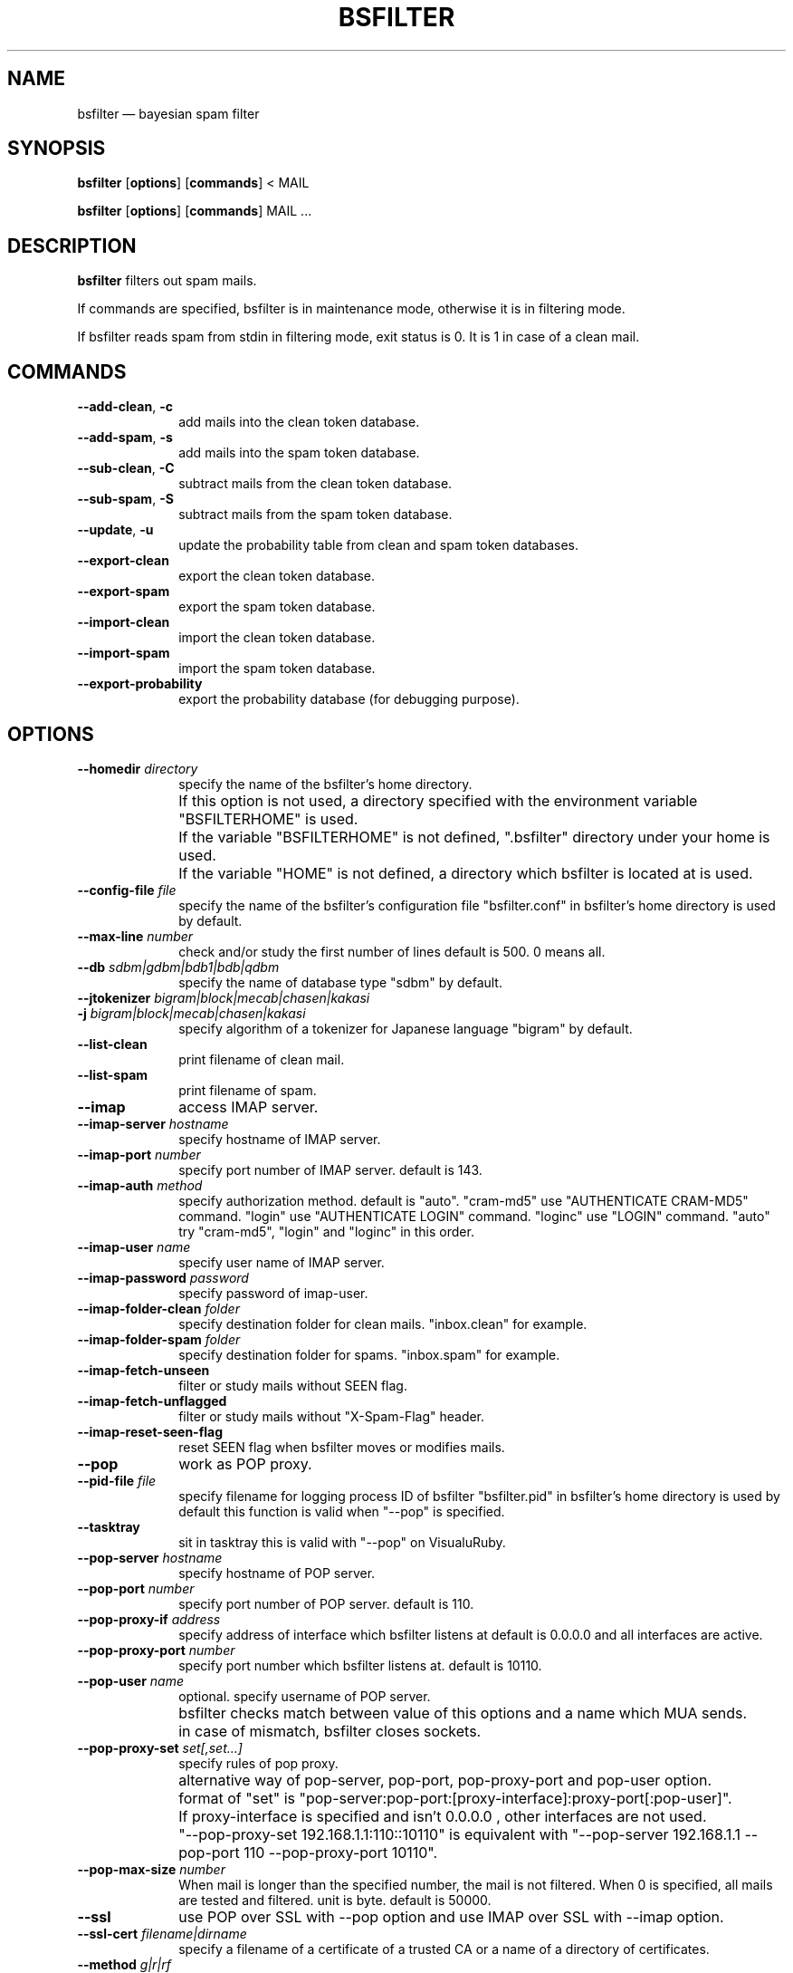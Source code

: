 .TH "BSFILTER" "1" 
.SH "NAME" 
bsfilter \(em bayesian spam filter 
.SH "SYNOPSIS" 
.PP 
\fBbsfilter\fR [\fBoptions\fP]  [\fBcommands\fP]  < MAIL 
.PP 
\fBbsfilter\fR [\fBoptions\fP]  [\fBcommands\fP]  MAIL ... 
.SH "DESCRIPTION" 
.PP 
\fBbsfilter\fR filters out spam 
mails. 
.PP 
If commands are specified, bsfilter is in maintenance mode, 
otherwise it is in filtering mode. 
.PP 
If bsfilter reads spam from stdin in filtering mode, exit 
status is 0. It is 1 in case of a clean mail. 
.SH "COMMANDS" 
.IP "\fB\-\-add-clean\fP, \fB-c\fP" 10 
add mails into the clean token database. 
.IP "\fB\-\-add-spam\fP, \fB-s\fP" 10 
add mails into the spam token database. 
.IP "\fB\-\-sub-clean\fP, \fB-C\fP" 10 
subtract mails from the clean token database. 
.IP "\fB\-\-sub-spam\fP, \fB-S\fP" 10 
subtract mails from the spam token database. 
.IP "\fB\-\-update\fP, \fB-u\fP" 10 
update the probability table from clean and spam token 
databases. 
.IP "\fB\-\-export-clean\fP" 10 
export the clean token database. 
.IP "\fB\-\-export-spam\fP" 10 
export the spam token database. 
.IP "\fB\-\-import-clean\fP" 10 
import the clean token database. 
.IP "\fB\-\-import-spam\fP" 10 
import the spam token database. 
.IP "\fB\-\-export-probability\fP" 10 
export the probability database (for debugging purpose). 
.SH "OPTIONS" 
.IP "\fB\-\-homedir \fIdirectory\fR\fP" 10 
specify the name of the bsfilter's home 
directory. 
.IP "" 10 
If this option is not used, a directory specified with 
the environment variable "BSFILTERHOME" is used. 
.IP "" 10 
If the variable "BSFILTERHOME" is not defined, 
".bsfilter" directory under your home is used. 
.IP "" 10 
If the variable "HOME" is not defined, a directory 
which bsfilter is located at is used. 
.IP "\fB\-\-config-file \fIfile\fR\fP" 10 
specify the name of the bsfilter's configuration file 
"bsfilter.conf" in bsfilter's home directory is used by 
default. 
.IP "\fB\-\-max-line \fInumber\fR\fP" 10 
check and/or study the first number of lines default 
is 500. 0 means all. 
.IP "\fB\-\-db \fIsdbm|gdbm|bdb1|bdb|qdbm\fR\fP" 10 
specify the name of database type "sdbm" by default. 
.IP "\fB\-\-jtokenizer \fIbigram|block|mecab|chasen|kakasi\fR\fP" 10 
.IP "\fB-j \fIbigram|block|mecab|chasen|kakasi\fR\fP" 10 
specify algorithm of a tokenizer for Japanese language 
"bigram" by default. 
.IP "\fB\-\-list-clean\fP" 10 
print filename of clean mail. 
.IP "\fB\-\-list-spam\fP" 10 
print filename of spam. 
.IP "\fB\-\-imap\fP" 10 
access IMAP server. 
.IP "\fB\-\-imap-server \fIhostname\fR\fP" 10 
specify hostname of IMAP server. 
.IP "\fB\-\-imap-port \fInumber\fR\fP" 10 
specify port number of IMAP server. default is 
143. 
.IP "\fB\-\-imap-auth \fImethod\fR\fP" 10 
specify authorization method. default is "auto". 
"cram-md5" use "AUTHENTICATE CRAM-MD5" command. 
"login" use "AUTHENTICATE LOGIN" command. 
"loginc" use "LOGIN" command. 
"auto" try "cram-md5", "login" and "loginc" in this order. 
 
.IP "\fB\-\-imap-user \fIname\fR\fP" 10 
specify user name of IMAP server. 
.IP "\fB\-\-imap-password \fIpassword\fR\fP" 10 
specify password of imap-user. 
.IP "\fB\-\-imap-folder-clean \fIfolder\fR\fP" 10 
specify destination folder for clean 
mails. "inbox.clean" for example. 
.IP "\fB\-\-imap-folder-spam \fIfolder\fR\fP" 10 
specify destination folder for spams. "inbox.spam" for 
example. 
.IP "\fB\-\-imap-fetch-unseen\fP" 10 
filter or study mails without SEEN flag. 
.IP "\fB\-\-imap-fetch-unflagged\fP" 10 
filter or study mails without "X-Spam-Flag" 
header. 
.IP "\fB\-\-imap-reset-seen-flag\fP" 10 
reset SEEN flag when bsfilter moves or modifies 
mails. 
.IP "\fB\-\-pop\fP" 10 
work as POP proxy. 
.IP "\fB\-\-pid-file \fIfile\fR\fP" 10 
specify filename for logging process ID of bsfilter 
"bsfilter.pid" in bsfilter's home directory is used by 
default this function is valid when "\-\-pop" is 
specified. 
.IP "\fB\-\-tasktray\fP" 10 
sit in tasktray this is valid with "\-\-pop" on 
VisualuRuby. 
.IP "\fB\-\-pop-server \fIhostname\fR\fP" 10 
specify hostname of POP server. 
.IP "\fB\-\-pop-port \fInumber\fR\fP" 10 
specify port number of POP server. default is 
110. 
.IP "\fB\-\-pop-proxy-if \fIaddress\fR\fP" 10 
specify address of interface which bsfilter listens at 
default is 0.0.0.0 and all interfaces are active. 
.IP "\fB\-\-pop-proxy-port \fInumber\fR\fP" 10 
specify port number which bsfilter listens at. default 
is 10110. 
.IP "\fB\-\-pop-user \fIname\fR\fP" 10 
optional. specify username of POP server. 
.IP "" 10 
bsfilter checks match between value of this options 
and a name which MUA sends. 
.IP "" 10 
in case of mismatch, bsfilter closes sockets. 
.IP "\fB\-\-pop-proxy-set \fIset[,set...]\fR\fP" 10 
specify rules of pop proxy. 
.IP "" 10 
alternative way of pop-server, pop-port, 
pop-proxy-port and pop-user option. 
.IP "" 10 
format of "set" is 
"pop-server:pop-port:[proxy-interface]:proxy-port[:pop-user]". 
.IP "" 10 
If proxy-interface is specified and isn't 0.0.0.0 , 
other interfaces are not used. 
.IP "" 10 
"\-\-pop-proxy-set 192.168.1.1:110::10110" is equivalent 
with "\-\-pop-server 192.168.1.1 \-\-pop-port 110 
\-\-pop-proxy-port 10110". 
.IP "\fB\-\-pop-max-size \fInumber\fR\fP" 10 
When mail is longer than the specified number, the 
mail is not filtered.  When 0 is specified, all mails are 
tested and filtered.  unit is byte. default is 
50000. 
.IP "\fB\-\-ssl\fP" 10 
use POP over SSL with \-\-pop option and use IMAP over SSL 
with \-\-imap option. 
.IP "\fB\-\-ssl-cert \fIfilename|dirname\fR\fP" 10 
specify a filename of a certificate of a trusted CA or a 
name of a directory of certificates. 
.IP "\fB\-\-method \fIg|r|rf\fR\fP" 10 
.IP "\fB-m \fIg|r|rf\fR\fP" 10 
specify filtering method. "rf" by default.  "g" means 
Paul Graham method, "r" means Gary Robinson method, and 
"rf" means Robinson-Fisher method. 
.IP "\fB\-\-spam-cutoff \fInumber\fR\fP" 10 
specify spam-cutoff value.  0.9 by default for Paul 
Graham method.  0.582 by default for Gary Robinson method. 
0.95 by default for Robinson-Fisher method. 
.IP "\fB\-\-auto-update\fP, \fB-a\fP" 10 
recognize mails, add them into clean or spam token database 
and update the probability table. 
.IP "\fB\-\-disable-degeneration\fP, \fB-D\fP" 10 
disable degeneration during probability table 
lookup. 
.IP "\fB\-\-disable-utf-8\fP" 10 
disable utf-8 support. 
.IP "\fB\-\-refer-header \fIheader[,header...]\fR\fP" 10 
refer specified headers of mails. 
.IP "\fB\-\-ignore-header\fP, \fB-H\fP" 10 
ignore headers of mails. 
(it is same as \-\-refer-header "".) 
.IP "\fB\-\-ignore-body\fP, \fB-B\fP" 10 
ignore body of mails, except URL or mail address. 
.IP "\fB\-\-ignore-plain-text-part\fP" 10 
ignore plain text part if html part is included in the mail. 
.IP "\fB\-\-ignore-after-last-atag\fP" 10 
ignore text after last "A" tag. 
.IP "\fB\-\-mark-in-token \fIcharacters\fR\fP" 10 
specify characters which are allowable in a token 
"*'!" by default. 
.IP "\fB\-\-show-process\fP" 10 
show summary of execution. 
.IP "\fB\-\-show-new-token\fP" 10 
show tokens which are newly added into the token 
database. 
.IP "\fB\-\-mbox\fP" 10 
use "unix from" to divide mbox format file. 
.IP "\fB\-\-max-mail \fInumber\fR\fP" 10 
reduce token database when the number of stored mails 
is larger than this one 10000 by default. 
.IP "\fB\-\-min-mail \fInumber\fR\fP" 10 
reduce token database as if this number of mails are 
stored 8000 by default. 
.IP "\fB\-\-pipe\fP" 10 
write a mail to stdout.  this options is invalid when 
"\-\-imap" or "\-\-pop" is specified. 
.IP "\fB\-\-insert-revision\fP" 10 
insert "X-Spam-Revision: bsfilter release..." into a mail. 
.IP "\fB\-\-insert-flag\fP" 10 
insert "X-Spam-Flag: Yes" or "X-Spam-Flag: No" into a 
mail. 
.IP "\fB\-\-insert-probability\fP" 10 
insert "X-Spam-Probability: number" into a mail. 
.IP "\fB\-\-header-prefix \fIstring\fR\fP" 10 
insert "X-specified_string-..." headers, instead of "Spam". 
(it is valid with \-\-insert-flag and/or \-\-insert-probability 
option.) 
.IP "\fB\-\-mark-spam-subject\fP" 10 
insert "[SPAM] " at the beginning of Subject header. 
.IP "\fB\-\-mark-ubject-prefix \fIstring\fR\fP" 10 
insert specified string, instead of "[SPAM] ".  (it is valid 
with \-\-mark-spam-subject option.) 
.IP "\fB\-\-show-db-status\fP" 10 
show numbers of tokens and mails in databases and quit. 
.IP "\fB\-\-help\fP, \fB-h\fP" 10 
show help message. 
.IP "\fB\-\-quiet\fP, \fB-q\fP" 10 
quiet mode. 
.IP "\fB\-\-verbose\fP, \fB-v\fP" 10 
verbose mode. 
.IP "\fB\-\-debug\fP, \fB-d\fP" 10 
debug mode. 
.SH "EXAMPLES" 
.PP 
.nf 
% bsfilter \-s ~/Mail/spam/*			## add spam 
% bsfilter \-u \-c ~/Mail/job/* ~/Mail/private/*	## add clean mails and update probability table 
% bsfilter ~/Mail/inbox/1			## show spam probability 
.fi 
.PP 
.nf 
## recipe of procmail 
:0 HB 
* ? bsfilter \-a 
spam/. 
.fi 
.PP 
.PP 
.nf 
## recipe of procmail 
:0 fw 
| bsfilter \-a \-\-pipe \-\-insert-flag \-\-insert-probability 
.fi 
.PP 
.SH "SEE ALSO" 
.PP 
http://bsfilter.org/, 
http://sourceforge.jp/projects/bsfilter/ 
http://exerb.sourceforge.jp/,  
http://www.osk.3web.ne.jp/~nyasu/software/vrproject.html,  
http://www.ruby-lang.org/ 
.SH "AUTHOR" 
.PP 
The original manual is in the bsfilter command it self which 
is written by NABEYA Kenichi (upstream author). This manual page 
was transrated from the manual by akira yamada <akira@debian.org> 
for the \fBDebian\fP system (but may be used by others).  Permission 
is granted to copy, distribute and/or modify this document under 
the terms of the GNU General Public License, Version 2 any 
later version published by the Free Software Foundation. 
 
.PP 
On Debian systems, the complete text of the GNU General Public 
License can be found in /usr/share/common-licenses/GPL. 
 
.\" created by instant / docbook-to-man, Mon 27 Aug 2007, 13:05 
